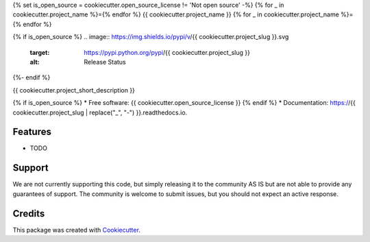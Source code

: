 {% set is_open_source = cookiecutter.open_source_license != 'Not open source' -%}
{% for _ in cookiecutter.project_name %}={% endfor %}
{{ cookiecutter.project_name }}
{% for _ in cookiecutter.project_name %}={% endfor %}

{% if is_open_source %}
.. image:: https://img.shields.io/pypi/v/{{ cookiecutter.project_slug }}.svg
        :target: https://pypi.python.org/pypi/{{ cookiecutter.project_slug }}
        :alt: Release Status

.. image:: https://img.shields.io/travis/{{ cookiecutter.github_username }}/{{ cookiecutter.project_slug }}.svg
        :target: https://travis-ci.com/{{ cookiecutter.github_username }}/{{ cookiecutter.project_slug }}
        :alt: Build Status

.. image:: https://readthedocs.org/projects/{{ cookiecutter.project_slug | replace("_", "-") }}/badge/?version=latest
        :target: https://{{ cookiecutter.project_slug | replace("_", "-") }}.readthedocs.io/en/latest
        :alt: Documentation Status

.. image:: https://codecov.io/gh/{{ cookiecutter.github_username }}/{{ cookiecutter.project_slug | replace("_", "-") }}/branch/master/graph/badge.svg
        :target: https://codecov.io/gh/{{ cookiecutter.github_username }}/{{ cookiecutter.project_slug | replace("_", "-") }}
        :alt: Codecov Status
{%- endif %}


{{ cookiecutter.project_short_description }}

{% if is_open_source %}
* Free software: {{ cookiecutter.open_source_license }}
{% endif %}
* Documentation: https://{{ cookiecutter.project_slug | replace("_", "-") }}.readthedocs.io.


Features
--------

* TODO

Support
-------
We are not currently supporting this code, but simply releasing it to the community AS IS but are not able to provide any guarantees of support. The community is welcome to submit issues, but you should not expect an active response.

Credits
-------

This package was created with Cookiecutter_.

.. _Cookiecutter: https://github.com/audreyr/cookiecutter
